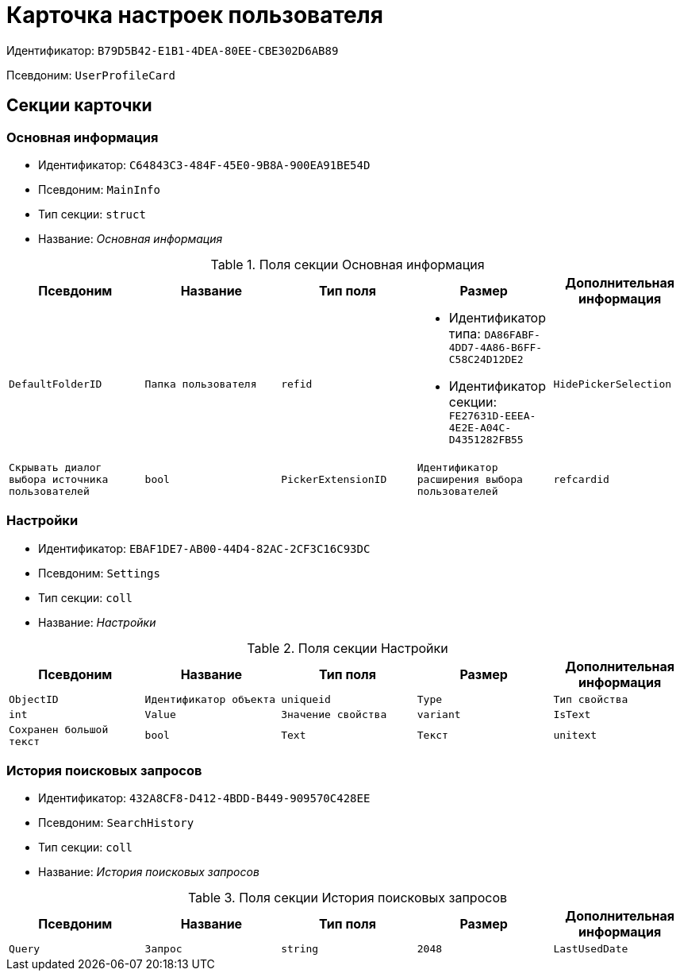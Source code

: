 = Карточка настроек пользователя

Идентификатор: `B79D5B42-E1B1-4DEA-80EE-CBE302D6AB89`

Псевдоним: `UserProfileCard`

== Секции карточки

=== Основная информация

* Идентификатор: `C64843C3-484F-45E0-9B8A-900EA91BE54D`

* Псевдоним: `MainInfo`

* Тип секции: `struct`

* Название: _Основная информация_

.Поля секции Основная информация
|===
|Псевдоним|Название|Тип поля|Размер|Дополнительная информация 

a|`DefaultFolderID`
a|`Папка пользователя`
a|`refid`
a|* Идентификатор типа: `DA86FABF-4DD7-4A86-B6FF-C58C24D12DE2`
* Идентификатор секции: `FE27631D-EEEA-4E2E-A04C-D4351282FB55`



a|`HidePickerSelection`
a|`Скрывать диалог выбора источника пользователей`
a|`bool`

a|`PickerExtensionID`
a|`Идентификатор расширения выбора пользователей`
a|`refcardid`

a|`Certificate`
a|`Сертификат`
a|`image`

|===
=== Настройки

* Идентификатор: `EBAF1DE7-AB00-44D4-82AC-2CF3C16C93DC`

* Псевдоним: `Settings`

* Тип секции: `coll`

* Название: _Настройки_

.Поля секции Настройки
|===
|Псевдоним|Название|Тип поля|Размер|Дополнительная информация 

a|`ObjectID`
a|`Идентификатор объекта`
a|`uniqueid`

a|`Type`
a|`Тип свойства`
a|`int`

a|`Value`
a|`Значение свойства`
a|`variant`

a|`IsText`
a|`Сохранен большой текст`
a|`bool`

a|`Text`
a|`Текст`
a|`unitext`

|===
=== История поисковых запросов

* Идентификатор: `432A8CF8-D412-4BDD-B449-909570C428EE`

* Псевдоним: `SearchHistory`

* Тип секции: `coll`

* Название: _История поисковых запросов_

.Поля секции История поисковых запросов
|===
|Псевдоним|Название|Тип поля|Размер|Дополнительная информация 

a|`Query`
a|`Запрос`
a|`string`
a|`2048`

a|`LastUsedDate`
a|`Дата последнего использования`
a|`datetime`

|===
